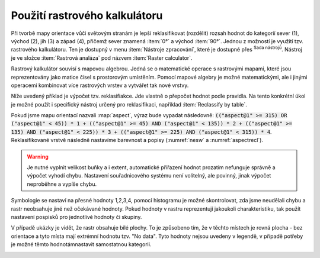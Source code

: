 .. |processingAlgorithm| image:: 
   ../images/icon/processingAlgorithm.png
   :width: 1.5em
.. |providerQgis| image:: 
   ../images/icon/providerQgis.png
   :width: 1.5em
   


.. index::
   pair: algebra; mapová algebra


Použití rastrového kalkulátoru
------------------------------

Při tvorbě mapy orientace vůči světovým stranám je lepší reklasifikovat
(rozdělit) rozsah hodnot do kategorií sever (1), východ (2), jih (3) a západ
(4), přičemž sever znamená :item:`0°` a východ :item:`90°`. Jednou z možností je
využití tzv. rastrového kalkulátoru. Ten je dostupný v menu :item:`Nástroje
zpracování`, které je dostupné přes |processingAlgorithm| :sup:`Sada nástrojů`. Nástroj je ve složce |providerQgis| :item:`Rastrová analáza` pod názvem 
:item:`Raster calculator`.

Rastrový kalkulátor souvisí s mapovou algebrou. Jedná se o matematické
operace s rastrovými mapami, které jsou reprezentovány jako matice
čísel s prostorovým umístěním. Pomocí mapové algebry je možné
matematickými, ale i jinými operacemi kombinovat více rastrových
vrstev a vytvářet tak nové vrstvy.

.. raw:: latex

   \newpage
	 
.. _rstcalculator:

.. figure:: images/rstcalculator.png
   :class: small
   :scale-latex: 45
   
   Princip mapové algebry.
   
Níže uvedený příklad je výpočet tzv. reklasifiakce. Jde vlastně o přepočet
hodnot podle pravidla. Na tento konkrétní úkol je možné použít i specifický
nástroj určený pro reklasifikaci, například :item:`Reclassify by table`.

Pokud jsme mapu orientací nazvali :map:`aspect`, výraz bude vypadat následovně:
:code:`(("aspect@1"  >= 315)  OR  ("aspect@1" < 45)) * 1 + (("aspect@1"  
>= 45)  AND  ("aspect@1" < 135)) * 2 + (("aspect@1"  >= 135)  AND  ("aspect@1" 
< 225)) * 3 + (("aspect@1"  >= 225)  AND  ("aspect@1" < 315)) * 4`.
Reklasifikované vrstvě následně nastavíme  barevnost a popisy (:numref:`nesw` a
:numref:`aspectrecl`).

.. warning:: Je nutné vyplnit velikost buňky a i extent, automatické přiřazení
   hodnot prozatím nefunguje správně a výpočet vyhodí chybu.
   Nastavení souřadnicového systému není volitelný, ale povinný, jinak výpočet
   neproběhne a vypíše chybu. 

.. _nesw:

.. figure:: images/nesw.png
   :class: large
   :scale-latex: 75

   Reklasfikace orientace svahů vůči světovým stranám pomocí mapového kalkulátoru.

Symbologie se nastaví na přesné hodnoty 1,2,3,4, pomocí histogramu je možné
skontrolovat, zda jsme neudělali chybu a rastr neobsahuje jiné než očekávané
hodnoty. Pokud hodnoty v rastru reprezentují jakoukoli charakteristiku, tak
použít nastavení pospisků pro jednotlivé hodnoty či skupiny.

V případě ukázky je vidět, že rastr obsahuje bílé plochy. To je způsobeno tím, 
že v těchto místech je rovná plocha - bez orientace a tyto místa mají extrémní
hodnotu tzv. \"No data\".  Tyto hodnoty nejsou uvedeny v legendě, v případě
potřeby je možné těmto hodnotámnastavit samostatnou kategorii.


.. _aspectrecl:

.. figure:: images/aspect_recl.png
   :class: middle
   :scale-latex: 65

   Reklasifikovaná mapa orientací svahů vůči světovým stranám. 

.. noteadvanced::

   Při reklasifikacích se obvykle používá modul systému GRASS
   :grasscmd:`r.reclass` (viz školení :skoleni:`GRASS GIS pro
   začátečníky <grass-gis-zacatecnik>`).  Na to je však potřebné
   nainstalovat zásuvný modul :item:`GRASS`, který není dostupný v
   každé verzi *QGIS*. Cílem bylo ukázat, že reklasifikace je možná i
   bez pluginů.
